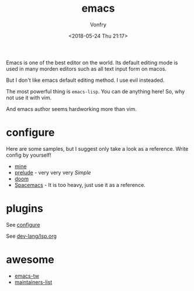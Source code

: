 #+TITLE: emacs
#+AUTHOR: Vonfry
#+DATE: <2018-05-24 Thu 21:17>

Emacs is one of the best editor on the world. Its default editing mode is used in many morden editors such as all text input form on macos.

But I don't like emacs default editing method. I use evil insteaded.

The most powerful thing is ~emacs-lisp~. You can de anything here! So, why not use it with vim.

And emacs author seems hardworking more than vim.

* configure
  :PROPERTIES:
  :CUSTOM_ID: configure-id
  :END:

  Here are some samples, but I suggest only take a look as a reference. Write config by yourself!

  - [[https://github.com/VonFry/dotfiles/tree/master/emacs.d][mine]]
  - [[https://github.com/bbatsov/prelude.git][prelude]] - very very very /Simple/
  - [[https://github.com/hlissner/doom-emacs][doom]]
  - [[https://github.com/syl20bnr/spacemacs][Spacemacs]] - It is too heavy, just use it as a reference.

* plugins

  See [[#configure-id][configure]]

  See [[../dev-lang/lsp.org][dev-lang/lsp.org]]

* awesome
  - [[https://github.com/emacs-tw/awesome-emacs][emacs-tw]]
  - [[https://github.com/purcell/elisp-maintainers][maintainers-list]]
